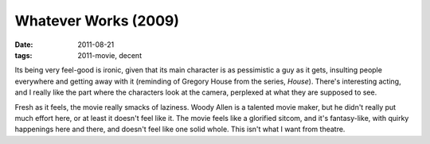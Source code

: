 Whatever Works (2009)
=====================

:date: 2011-08-21
:tags: 2011-movie, decent



Its being very feel-good is ironic, given that its main character is as
pessimistic a guy as it gets, insulting people everywhere and getting
away with it (reminding of Gregory House from the series, *House*).
There's interesting acting, and I really like the part where the
characters look at the camera, perplexed at what they are supposed to
see.

Fresh as it feels, the movie really smacks of laziness. Woody Allen is a
talented movie maker, but he didn't really put much effort here, or at
least it doesn't feel like it. The movie feels like a glorified sitcom,
and it's fantasy-like, with quirky happenings here and there, and
doesn't feel like one solid whole. This isn't what I want from theatre.

